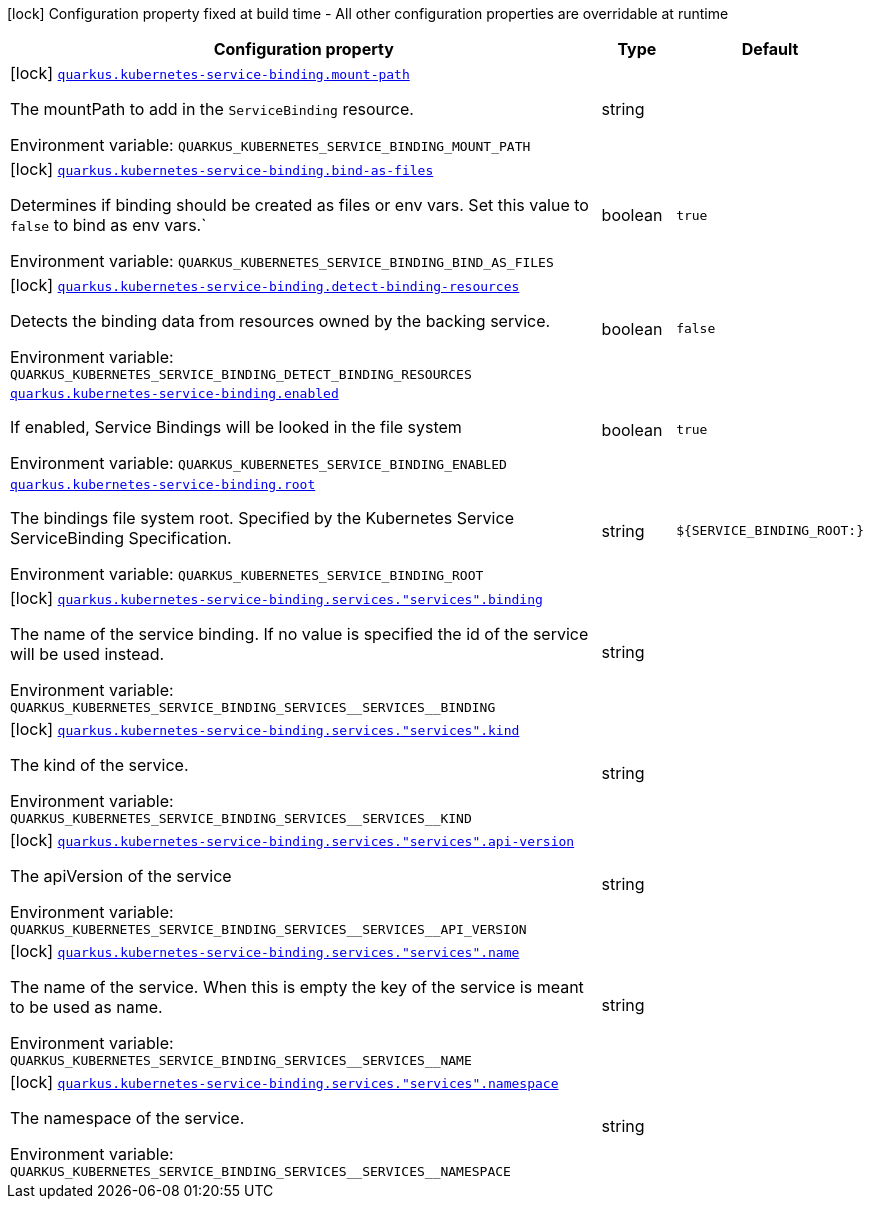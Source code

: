 [.configuration-legend]
icon:lock[title=Fixed at build time] Configuration property fixed at build time - All other configuration properties are overridable at runtime
[.configuration-reference.searchable, cols="80,.^10,.^10"]
|===

h|[.header-title]##Configuration property##
h|Type
h|Default

a|icon:lock[title=Fixed at build time] [[quarkus-kubernetes-service-binding_quarkus-kubernetes-service-binding-mount-path]] [.property-path]##link:#quarkus-kubernetes-service-binding_quarkus-kubernetes-service-binding-mount-path[`quarkus.kubernetes-service-binding.mount-path`]##

[.description]
--
The mountPath to add in the `ServiceBinding` resource.


ifdef::add-copy-button-to-env-var[]
Environment variable: env_var_with_copy_button:+++QUARKUS_KUBERNETES_SERVICE_BINDING_MOUNT_PATH+++[]
endif::add-copy-button-to-env-var[]
ifndef::add-copy-button-to-env-var[]
Environment variable: `+++QUARKUS_KUBERNETES_SERVICE_BINDING_MOUNT_PATH+++`
endif::add-copy-button-to-env-var[]
--
|string
|

a|icon:lock[title=Fixed at build time] [[quarkus-kubernetes-service-binding_quarkus-kubernetes-service-binding-bind-as-files]] [.property-path]##link:#quarkus-kubernetes-service-binding_quarkus-kubernetes-service-binding-bind-as-files[`quarkus.kubernetes-service-binding.bind-as-files`]##

[.description]
--
Determines if binding should be created as files or env vars. Set this value to `false` to bind as env vars.`


ifdef::add-copy-button-to-env-var[]
Environment variable: env_var_with_copy_button:+++QUARKUS_KUBERNETES_SERVICE_BINDING_BIND_AS_FILES+++[]
endif::add-copy-button-to-env-var[]
ifndef::add-copy-button-to-env-var[]
Environment variable: `+++QUARKUS_KUBERNETES_SERVICE_BINDING_BIND_AS_FILES+++`
endif::add-copy-button-to-env-var[]
--
|boolean
|`true`

a|icon:lock[title=Fixed at build time] [[quarkus-kubernetes-service-binding_quarkus-kubernetes-service-binding-detect-binding-resources]] [.property-path]##link:#quarkus-kubernetes-service-binding_quarkus-kubernetes-service-binding-detect-binding-resources[`quarkus.kubernetes-service-binding.detect-binding-resources`]##

[.description]
--
Detects the binding data from resources owned by the backing service.


ifdef::add-copy-button-to-env-var[]
Environment variable: env_var_with_copy_button:+++QUARKUS_KUBERNETES_SERVICE_BINDING_DETECT_BINDING_RESOURCES+++[]
endif::add-copy-button-to-env-var[]
ifndef::add-copy-button-to-env-var[]
Environment variable: `+++QUARKUS_KUBERNETES_SERVICE_BINDING_DETECT_BINDING_RESOURCES+++`
endif::add-copy-button-to-env-var[]
--
|boolean
|`false`

a| [[quarkus-kubernetes-service-binding_quarkus-kubernetes-service-binding-enabled]] [.property-path]##link:#quarkus-kubernetes-service-binding_quarkus-kubernetes-service-binding-enabled[`quarkus.kubernetes-service-binding.enabled`]##

[.description]
--
If enabled, Service Bindings will be looked in the file system


ifdef::add-copy-button-to-env-var[]
Environment variable: env_var_with_copy_button:+++QUARKUS_KUBERNETES_SERVICE_BINDING_ENABLED+++[]
endif::add-copy-button-to-env-var[]
ifndef::add-copy-button-to-env-var[]
Environment variable: `+++QUARKUS_KUBERNETES_SERVICE_BINDING_ENABLED+++`
endif::add-copy-button-to-env-var[]
--
|boolean
|`true`

a| [[quarkus-kubernetes-service-binding_quarkus-kubernetes-service-binding-root]] [.property-path]##link:#quarkus-kubernetes-service-binding_quarkus-kubernetes-service-binding-root[`quarkus.kubernetes-service-binding.root`]##

[.description]
--
The bindings file system root. Specified by the Kubernetes Service ServiceBinding Specification.


ifdef::add-copy-button-to-env-var[]
Environment variable: env_var_with_copy_button:+++QUARKUS_KUBERNETES_SERVICE_BINDING_ROOT+++[]
endif::add-copy-button-to-env-var[]
ifndef::add-copy-button-to-env-var[]
Environment variable: `+++QUARKUS_KUBERNETES_SERVICE_BINDING_ROOT+++`
endif::add-copy-button-to-env-var[]
--
|string
|`${SERVICE_BINDING_ROOT:}`

a|icon:lock[title=Fixed at build time] [[quarkus-kubernetes-service-binding_quarkus-kubernetes-service-binding-services-services-binding]] [.property-path]##link:#quarkus-kubernetes-service-binding_quarkus-kubernetes-service-binding-services-services-binding[`quarkus.kubernetes-service-binding.services."services".binding`]##

[.description]
--
The name of the service binding. If no value is specified the id of the service will be used instead.


ifdef::add-copy-button-to-env-var[]
Environment variable: env_var_with_copy_button:+++QUARKUS_KUBERNETES_SERVICE_BINDING_SERVICES__SERVICES__BINDING+++[]
endif::add-copy-button-to-env-var[]
ifndef::add-copy-button-to-env-var[]
Environment variable: `+++QUARKUS_KUBERNETES_SERVICE_BINDING_SERVICES__SERVICES__BINDING+++`
endif::add-copy-button-to-env-var[]
--
|string
|

a|icon:lock[title=Fixed at build time] [[quarkus-kubernetes-service-binding_quarkus-kubernetes-service-binding-services-services-kind]] [.property-path]##link:#quarkus-kubernetes-service-binding_quarkus-kubernetes-service-binding-services-services-kind[`quarkus.kubernetes-service-binding.services."services".kind`]##

[.description]
--
The kind of the service.


ifdef::add-copy-button-to-env-var[]
Environment variable: env_var_with_copy_button:+++QUARKUS_KUBERNETES_SERVICE_BINDING_SERVICES__SERVICES__KIND+++[]
endif::add-copy-button-to-env-var[]
ifndef::add-copy-button-to-env-var[]
Environment variable: `+++QUARKUS_KUBERNETES_SERVICE_BINDING_SERVICES__SERVICES__KIND+++`
endif::add-copy-button-to-env-var[]
--
|string
|

a|icon:lock[title=Fixed at build time] [[quarkus-kubernetes-service-binding_quarkus-kubernetes-service-binding-services-services-api-version]] [.property-path]##link:#quarkus-kubernetes-service-binding_quarkus-kubernetes-service-binding-services-services-api-version[`quarkus.kubernetes-service-binding.services."services".api-version`]##

[.description]
--
The apiVersion of the service


ifdef::add-copy-button-to-env-var[]
Environment variable: env_var_with_copy_button:+++QUARKUS_KUBERNETES_SERVICE_BINDING_SERVICES__SERVICES__API_VERSION+++[]
endif::add-copy-button-to-env-var[]
ifndef::add-copy-button-to-env-var[]
Environment variable: `+++QUARKUS_KUBERNETES_SERVICE_BINDING_SERVICES__SERVICES__API_VERSION+++`
endif::add-copy-button-to-env-var[]
--
|string
|

a|icon:lock[title=Fixed at build time] [[quarkus-kubernetes-service-binding_quarkus-kubernetes-service-binding-services-services-name]] [.property-path]##link:#quarkus-kubernetes-service-binding_quarkus-kubernetes-service-binding-services-services-name[`quarkus.kubernetes-service-binding.services."services".name`]##

[.description]
--
The name of the service. When this is empty the key of the service is meant to be used as name.


ifdef::add-copy-button-to-env-var[]
Environment variable: env_var_with_copy_button:+++QUARKUS_KUBERNETES_SERVICE_BINDING_SERVICES__SERVICES__NAME+++[]
endif::add-copy-button-to-env-var[]
ifndef::add-copy-button-to-env-var[]
Environment variable: `+++QUARKUS_KUBERNETES_SERVICE_BINDING_SERVICES__SERVICES__NAME+++`
endif::add-copy-button-to-env-var[]
--
|string
|

a|icon:lock[title=Fixed at build time] [[quarkus-kubernetes-service-binding_quarkus-kubernetes-service-binding-services-services-namespace]] [.property-path]##link:#quarkus-kubernetes-service-binding_quarkus-kubernetes-service-binding-services-services-namespace[`quarkus.kubernetes-service-binding.services."services".namespace`]##

[.description]
--
The namespace of the service.


ifdef::add-copy-button-to-env-var[]
Environment variable: env_var_with_copy_button:+++QUARKUS_KUBERNETES_SERVICE_BINDING_SERVICES__SERVICES__NAMESPACE+++[]
endif::add-copy-button-to-env-var[]
ifndef::add-copy-button-to-env-var[]
Environment variable: `+++QUARKUS_KUBERNETES_SERVICE_BINDING_SERVICES__SERVICES__NAMESPACE+++`
endif::add-copy-button-to-env-var[]
--
|string
|

|===

